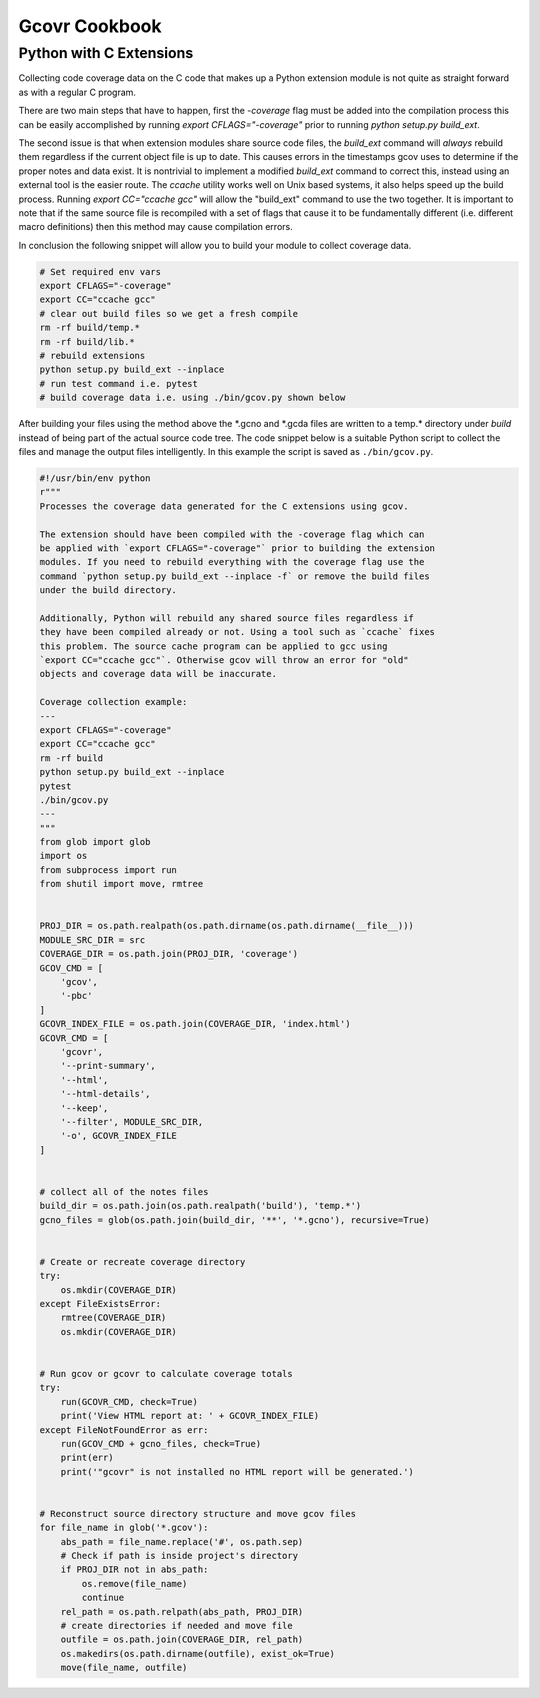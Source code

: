 Gcovr Cookbook
==============

Python with C Extensions
------------------------

Collecting code coverage data on the C code that makes up a Python
extension module is not quite as straight forward as with a regular C
program.

There are two main steps that have to happen, first the
`-coverage` flag must be added into the compilation process this can be
easily accomplished by running `export CFLAGS="-coverage"` prior to
running `python setup.py build_ext`.

The second issue is that when extension modules share source code files,
the `build_ext` command will *always* rebuild them
regardless if the current object file is up to date.
This causes errors in the timestamps gcov uses to determine
if the proper notes and data exist.
It is nontrivial to implement a modified `build_ext` command to correct this,
instead using an external tool is the easier route.
The `ccache` utility works well on Unix based systems,
it also helps speed up the build process.
Running `export CC="ccache gcc"` will allow the "build_ext" command to use the two together.
It is important to note that if the same source file is recompiled
with a set of flags that cause it to be fundamentally different
(i.e. different macro definitions)
then this method may cause compilation errors.

In conclusion the following snippet will allow you to build your module
to collect coverage data.

.. code-block:: bash

    # Set required env vars
    export CFLAGS="-coverage"
    export CC="ccache gcc"
    # clear out build files so we get a fresh compile
    rm -rf build/temp.*
    rm -rf build/lib.*
    # rebuild extensions
    python setup.py build_ext --inplace
    # run test command i.e. pytest
    # build coverage data i.e. using ./bin/gcov.py shown below

After building your files using the method above
the \*.gcno and \*.gcda files are written to a temp.\* directory under `build`
instead of being part of the actual source code tree.
The code snippet below is a suitable Python script
to collect the files and manage the output files intelligently.
In this example the script is saved as ``./bin/gcov.py``.

.. code-block:: python

    #!/usr/bin/env python
    r"""
    Processes the coverage data generated for the C extensions using gcov.

    The extension should have been compiled with the -coverage flag which can
    be applied with `export CFLAGS="-coverage"` prior to building the extension
    modules. If you need to rebuild everything with the coverage flag use the
    command `python setup.py build_ext --inplace -f` or remove the build files
    under the build directory.

    Additionally, Python will rebuild any shared source files regardless if
    they have been compiled already or not. Using a tool such as `ccache` fixes
    this problem. The source cache program can be applied to gcc using
    `export CC="ccache gcc"`. Otherwise gcov will throw an error for "old"
    objects and coverage data will be inaccurate.

    Coverage collection example:
    ---
    export CFLAGS="-coverage"
    export CC="ccache gcc"
    rm -rf build
    python setup.py build_ext --inplace
    pytest
    ./bin/gcov.py
    ---
    """
    from glob import glob
    import os
    from subprocess import run
    from shutil import move, rmtree


    PROJ_DIR = os.path.realpath(os.path.dirname(os.path.dirname(__file__)))
    MODULE_SRC_DIR = src
    COVERAGE_DIR = os.path.join(PROJ_DIR, 'coverage')
    GCOV_CMD = [
        'gcov',
        '-pbc'
    ]
    GCOVR_INDEX_FILE = os.path.join(COVERAGE_DIR, 'index.html')
    GCOVR_CMD = [
        'gcovr',
        '--print-summary',
        '--html',
        '--html-details',
        '--keep',
        '--filter', MODULE_SRC_DIR,
        '-o', GCOVR_INDEX_FILE
    ]


    # collect all of the notes files
    build_dir = os.path.join(os.path.realpath('build'), 'temp.*')
    gcno_files = glob(os.path.join(build_dir, '**', '*.gcno'), recursive=True)


    # Create or recreate coverage directory
    try:
        os.mkdir(COVERAGE_DIR)
    except FileExistsError:
        rmtree(COVERAGE_DIR)
        os.mkdir(COVERAGE_DIR)


    # Run gcov or gcovr to calculate coverage totals
    try:
        run(GCOVR_CMD, check=True)
        print('View HTML report at: ' + GCOVR_INDEX_FILE)
    except FileNotFoundError as err:
        run(GCOV_CMD + gcno_files, check=True)
        print(err)
        print('"gcovr" is not installed no HTML report will be generated.')


    # Reconstruct source directory structure and move gcov files
    for file_name in glob('*.gcov'):
        abs_path = file_name.replace('#', os.path.sep)
        # Check if path is inside project's directory
        if PROJ_DIR not in abs_path:
            os.remove(file_name)
            continue
        rel_path = os.path.relpath(abs_path, PROJ_DIR)
        # create directories if needed and move file
        outfile = os.path.join(COVERAGE_DIR, rel_path)
        os.makedirs(os.path.dirname(outfile), exist_ok=True)
        move(file_name, outfile)
